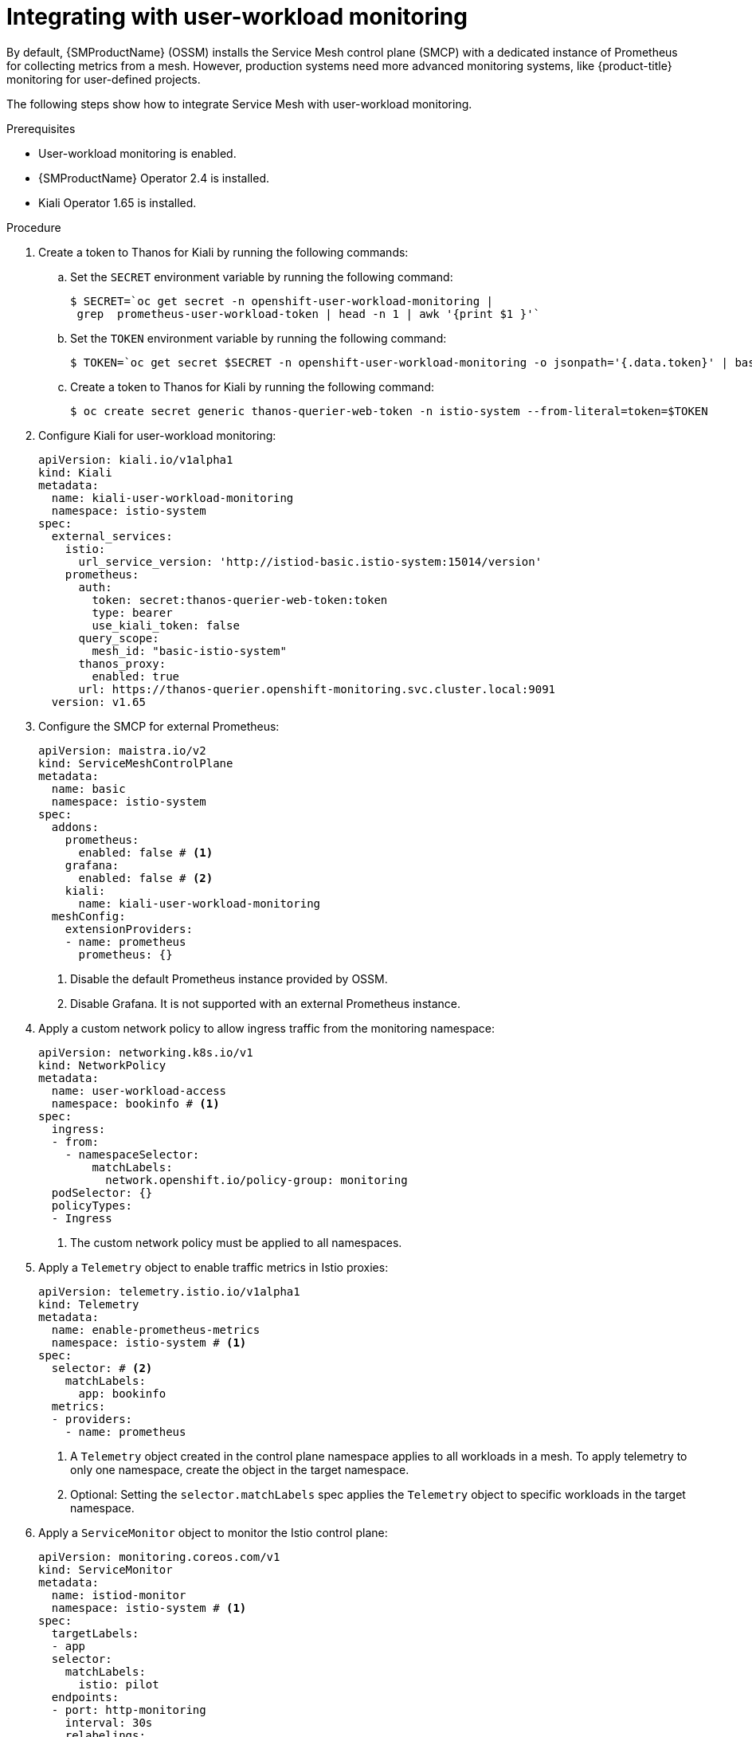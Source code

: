 ////
Module included in the following assemblies:
* service_mesh/v2x/ossm-observability.adoc
////

:_content-type: PROCEDURE
[id="ossm-integrating-with-user-workload-monitoring_{context}"]
= Integrating with user-workload monitoring

By default, {SMProductName} (OSSM) installs the Service Mesh control plane (SMCP) with a dedicated instance of Prometheus for collecting metrics from a mesh. However, production systems need more advanced monitoring systems, like {product-title} monitoring for user-defined projects.

The following steps show how to integrate Service Mesh with user-workload monitoring.

.Prerequisites

* User-workload monitoring is enabled.
* {SMProductName} Operator 2.4 is installed.
* Kiali Operator 1.65 is installed.

.Procedure

. Create a token to Thanos for Kiali by running the following commands:
+
.. Set the `SECRET` environment variable by running the following command:
+
[source,terminal]
----
$ SECRET=`oc get secret -n openshift-user-workload-monitoring | 
 grep  prometheus-user-workload-token | head -n 1 | awk '{print $1 }'`
----
+
.. Set the `TOKEN` environment variable by running the following command:
+
[source,terminal]
----
$ TOKEN=`oc get secret $SECRET -n openshift-user-workload-monitoring -o jsonpath='{.data.token}' | base64 -d` 
----
+
.. Create a token to Thanos for Kiali by running the following command:
+
[source,terminal]
----
$ oc create secret generic thanos-querier-web-token -n istio-system --from-literal=token=$TOKEN
----

. Configure Kiali for user-workload monitoring:
+
[source,yaml]
----
apiVersion: kiali.io/v1alpha1
kind: Kiali
metadata:
  name: kiali-user-workload-monitoring
  namespace: istio-system
spec:
  external_services:
    istio:
      url_service_version: 'http://istiod-basic.istio-system:15014/version'
    prometheus:
      auth:
        token: secret:thanos-querier-web-token:token
        type: bearer
        use_kiali_token: false
      query_scope:
        mesh_id: "basic-istio-system"
      thanos_proxy:
        enabled: true
      url: https://thanos-querier.openshift-monitoring.svc.cluster.local:9091
  version: v1.65
----

. Configure the SMCP for external Prometheus:
+
[source,yaml]
----
apiVersion: maistra.io/v2
kind: ServiceMeshControlPlane
metadata:
  name: basic
  namespace: istio-system
spec:
  addons:
    prometheus:
      enabled: false # <1>
    grafana:
      enabled: false # <2>
    kiali:
      name: kiali-user-workload-monitoring
  meshConfig:
    extensionProviders:
    - name: prometheus
      prometheus: {}
----
<1> Disable the default Prometheus instance provided by OSSM.
<2> Disable Grafana. It is not supported with an external Prometheus instance.

. Apply a custom network policy to allow ingress traffic from the monitoring namespace:
+
[source,yaml]
----
apiVersion: networking.k8s.io/v1
kind: NetworkPolicy
metadata:
  name: user-workload-access
  namespace: bookinfo # <1>
spec:
  ingress:
  - from:
    - namespaceSelector:
        matchLabels:
          network.openshift.io/policy-group: monitoring
  podSelector: {}
  policyTypes:
  - Ingress
----
<1> The custom network policy must be applied to all namespaces.

. Apply a `Telemetry` object to enable traffic metrics in Istio proxies:
+
[source,yaml]
----
apiVersion: telemetry.istio.io/v1alpha1
kind: Telemetry
metadata:
  name: enable-prometheus-metrics
  namespace: istio-system # <1>
spec:
  selector: # <2>
    matchLabels:
      app: bookinfo 
  metrics:
  - providers:
    - name: prometheus
----
<1> A `Telemetry` object created in the control plane namespace applies to all workloads in a mesh. To apply telemetry to only one namespace, create the object in the target namespace.
<2> Optional: Setting the `selector.matchLabels` spec applies the `Telemetry` object to specific workloads in the target namespace.

. Apply a `ServiceMonitor` object to monitor the Istio control plane:
+
[source,yaml]
----
apiVersion: monitoring.coreos.com/v1
kind: ServiceMonitor
metadata:
  name: istiod-monitor
  namespace: istio-system # <1>
spec:
  targetLabels:
  - app
  selector:
    matchLabels:
      istio: pilot
  endpoints:
  - port: http-monitoring
    interval: 30s
    relabelings:
    - action: replace
      replacement: "basic-istio-system" # <2>
      targetLabel: mesh_id
----
<1> Since {product-title} monitoring ignores the `namespaceSelector` spec in `ServiceMonitor` and `PodMonitor` objects, you must apply the `PodMonitor` object in all mesh namespaces, including the control plane namespace.
<2> The string `"basic-istio-system"` is a combination of the SMCP name and its namespace, but any label can be used as long as it is unique for every mesh using user workload monitoring in the cluster. The `spec.prometheus.query_scope` of the Kiali resource configured in Step 2 needs to match this value.
+
[NOTE]
====
If there is only one mesh using user-workload monitoring, then both the `mesh_id` relabeling and the `spec.prometheus.query_scope` field in the Kiali resource are optional (but the `query_scope` field given here should be removed if the `mesh_id` label is removed).

If there might be multiple meshes using user-workload monitoring, then both the `mesh_id` relabelings and the `spec.prometheus.query_scope` field in the Kiali resource are required so that Kiali only sees metrics from its associated mesh. If Kiali is not being deployed, applying the `mesh_id` relabeling is still recommended so that metrics from different meshes can be distinguished from one another.
====

. Apply a `PodMonitor` object to collect metrics from Istio proxies:
+
[source,yaml]
----
apiVersion: monitoring.coreos.com/v1
kind: PodMonitor
metadata:
  name: istio-proxies-monitor
  namespace: istio-system # <1>
spec:
  selector:
    matchExpressions:
    - key: istio-prometheus-ignore
      operator: DoesNotExist
  podMetricsEndpoints:
  - path: /stats/prometheus
    interval: 30s
    relabelings:
    - action: keep
      sourceLabels: [__meta_kubernetes_pod_container_name]
      regex: "istio-proxy"
    - action: keep
      sourceLabels: [__meta_kubernetes_pod_annotationpresent_prometheus_io_scrape]
    - action: replace
      regex: (\d+);(([A-Fa-f0-9]{1,4}::?){1,7}[A-Fa-f0-9]{1,4})
      replacement: '[$2]:$1'
      sourceLabels: [__meta_kubernetes_pod_annotation_prometheus_io_port, 
      __meta_kubernetes_pod_ip]
      targetLabel: __address__
    - action: replace
      regex: (\d+);((([0-9]+?)(\.|$)){4})
      replacement: $2:$1
      sourceLabels: [__meta_kubernetes_pod_annotation_prometheus_io_port, 
      __meta_kubernetes_pod_ip]
      targetLabel: __address__
    - action: labeldrop
      regex: "__meta_kubernetes_pod_label_(.+)"
    - sourceLabels: [__meta_kubernetes_namespace]
      action: replace
      targetLabel: namespace
    - sourceLabels: [__meta_kubernetes_pod_name]
      action: replace
      targetLabel: pod_name
    - action: replace
      replacement: "basic-istio-system" # <2>
      targetLabel: mesh_id
----
<1> Since {product-title} monitoring ignores the `namespaceSelector` spec in `ServiceMonitor` and `PodMonitor` objects, you must apply the `PodMonitor` object in all mesh namespaces, including the control plane namespace.
<2> The string `"basic-istio-system"` is a combination of the SMCP name and its namespace, but any label can be used as long as it is unique for every mesh using user workload monitoring in the cluster. The `spec.prometheus.query_scope` of the Kiali resource configured in Step 2 needs to match this value.
+
[NOTE]
====
If there is only one mesh using user-workload monitoring, then both the `mesh_id` relabeling and the `spec.prometheus.query_scope` field in the Kiali resource are optional (but the `query_scope` field given here should be removed if the `mesh_id` label is removed).

If there might be multiple meshes using user-workload monitoring, then both the `mesh_id` relabelings and the `spec.prometheus.query_scope` field in the Kiali resource are required so that Kiali only sees metrics from its associated mesh. If Kiali is not being deployed, applying the `mesh_id` relabeling is still recommended so that metrics from different meshes can be distinguished from one another.
====

. Open the {product-title} web console, and check that metrics are visible.